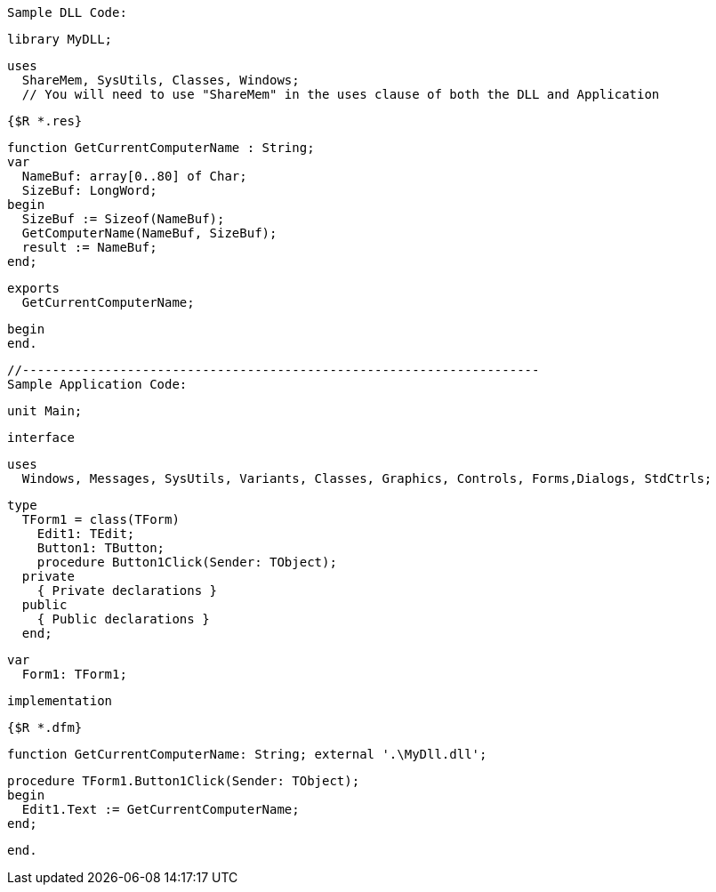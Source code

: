  Sample DLL Code:
 
 library MyDLL;
 
 uses
   ShareMem, SysUtils, Classes, Windows; 
   // You will need to use "ShareMem" in the uses clause of both the DLL and Application
 
 {$R *.res}
 
 function GetCurrentComputerName : String;
 var
   NameBuf: array[0..80] of Char;
   SizeBuf: LongWord;
 begin
   SizeBuf := Sizeof(NameBuf);
   GetComputerName(NameBuf, SizeBuf);
   result := NameBuf;
 end;
 
 exports
   GetCurrentComputerName;
 
 begin
 end.
 
 //---------------------------------------------------------------------
 Sample Application Code:
 
 unit Main;
 
 interface
 
 uses
   Windows, Messages, SysUtils, Variants, Classes, Graphics, Controls, Forms,Dialogs, StdCtrls;
 
 type
   TForm1 = class(TForm)
     Edit1: TEdit;
     Button1: TButton;
     procedure Button1Click(Sender: TObject);
   private
     { Private declarations }
   public
     { Public declarations }
   end;
 
 var
   Form1: TForm1;
 
 implementation
 
 {$R *.dfm}
 
 function GetCurrentComputerName: String; external '.\MyDll.dll';
 
 procedure TForm1.Button1Click(Sender: TObject);
 begin
   Edit1.Text := GetCurrentComputerName;
 end;
 
 end.